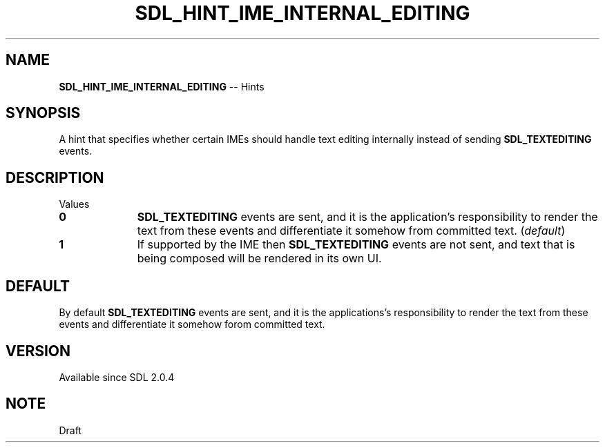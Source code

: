 .TH SDL_HINT_IME_INTERNAL_EDITING 3 "2018.08.14" "https://github.com/haxpor/sdl2-manpage" "SDL2"
.SH NAME
\fBSDL_HINT_IME_INTERNAL_EDITING\fR -- Hints

.SH SYNOPSIS
A hint that specifies whether certain IMEs should handle text editing internally instead of sending \fBSDL_TEXTEDITING\fR events.

.SH DESCRIPTION
Values
.PP
.TP 10
.BI 0
\fR\fBSDL_TEXTEDITING\fR events are sent, and it is the application's responsibility to render the text from these events and differentiate it somehow from committed text. (\fIdefault\fR)
.TP
.BI 1
\fRIf supported by the IME then \fBSDL_TEXTEDITING\fR events are not sent, and text that is being composed will be rendered in its own UI.

.SH DEFAULT
By default \fBSDL_TEXTEDITING\fR events are sent, and it is the applications's responsibility to render the text from these events and differentiate it somehow forom committed text.

.SH VERSION
Available since SDL 2.0.4

.SH NOTE
Draft
